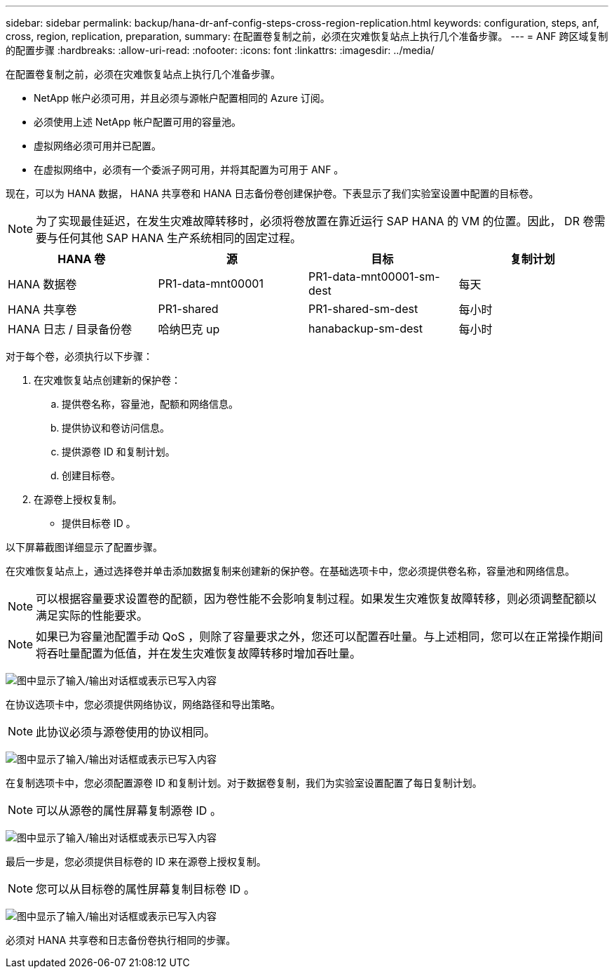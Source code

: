 ---
sidebar: sidebar 
permalink: backup/hana-dr-anf-config-steps-cross-region-replication.html 
keywords: configuration, steps, anf, cross, region, replication, preparation, 
summary: 在配置卷复制之前，必须在灾难恢复站点上执行几个准备步骤。 
---
= ANF 跨区域复制的配置步骤
:hardbreaks:
:allow-uri-read: 
:nofooter: 
:icons: font
:linkattrs: 
:imagesdir: ../media/


[role="lead"]
在配置卷复制之前，必须在灾难恢复站点上执行几个准备步骤。

* NetApp 帐户必须可用，并且必须与源帐户配置相同的 Azure 订阅。
* 必须使用上述 NetApp 帐户配置可用的容量池。
* 虚拟网络必须可用并已配置。
* 在虚拟网络中，必须有一个委派子网可用，并将其配置为可用于 ANF 。


现在，可以为 HANA 数据， HANA 共享卷和 HANA 日志备份卷创建保护卷。下表显示了我们实验室设置中配置的目标卷。


NOTE: 为了实现最佳延迟，在发生灾难故障转移时，必须将卷放置在靠近运行 SAP HANA 的 VM 的位置。因此， DR 卷需要与任何其他 SAP HANA 生产系统相同的固定过程。

|===
| HANA 卷 | 源 | 目标 | 复制计划 


| HANA 数据卷 | PR1-data-mnt00001 | PR1-data-mnt00001-sm-dest | 每天 


| HANA 共享卷 | PR1-shared | PR1-shared-sm-dest | 每小时 


| HANA 日志 / 目录备份卷 | 哈纳巴克 up | hanabackup-sm-dest | 每小时 
|===
对于每个卷，必须执行以下步骤：

. 在灾难恢复站点创建新的保护卷：
+
.. 提供卷名称，容量池，配额和网络信息。
.. 提供协议和卷访问信息。
.. 提供源卷 ID 和复制计划。
.. 创建目标卷。


. 在源卷上授权复制。
+
** 提供目标卷 ID 。




以下屏幕截图详细显示了配置步骤。

在灾难恢复站点上，通过选择卷并单击添加数据复制来创建新的保护卷。在基础选项卡中，您必须提供卷名称，容量池和网络信息。


NOTE: 可以根据容量要求设置卷的配额，因为卷性能不会影响复制过程。如果发生灾难恢复故障转移，则必须调整配额以满足实际的性能要求。


NOTE: 如果已为容量池配置手动 QoS ，则除了容量要求之外，您还可以配置吞吐量。与上述相同，您可以在正常操作期间将吞吐量配置为低值，并在发生灾难恢复故障转移时增加吞吐量。

image:saphana-dr-anf_image10.png["图中显示了输入/输出对话框或表示已写入内容"]

在协议选项卡中，您必须提供网络协议，网络路径和导出策略。


NOTE: 此协议必须与源卷使用的协议相同。

image:saphana-dr-anf_image11.png["图中显示了输入/输出对话框或表示已写入内容"]

在复制选项卡中，您必须配置源卷 ID 和复制计划。对于数据卷复制，我们为实验室设置配置了每日复制计划。


NOTE: 可以从源卷的属性屏幕复制源卷 ID 。

image:saphana-dr-anf_image12.png["图中显示了输入/输出对话框或表示已写入内容"]

最后一步是，您必须提供目标卷的 ID 来在源卷上授权复制。


NOTE: 您可以从目标卷的属性屏幕复制目标卷 ID 。

image:saphana-dr-anf_image13.png["图中显示了输入/输出对话框或表示已写入内容"]

必须对 HANA 共享卷和日志备份卷执行相同的步骤。
